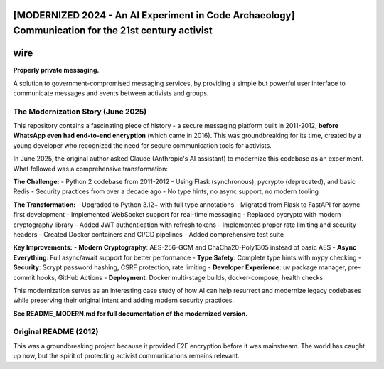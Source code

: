 [MODERNIZED 2024 - An AI Experiment in Code Archaeology] Communication for the 21st century activist
=================================================================================================

wire
====

**Properly private messaging.**

A solution to government-compromised messaging services, by providing a simple but powerful user interface to communicate messages and events between activists and groups.

The Modernization Story (June 2025)
-----------------------------------

This repository contains a fascinating piece of history - a secure messaging platform built in 2011-2012, **before WhatsApp even had end-to-end encryption** (which came in 2016). This was groundbreaking for its time, created by a young developer who recognized the need for secure communication tools for activists.

In June 2025, the original author asked Claude (Anthropic's AI assistant) to modernize this codebase as an experiment. What followed was a comprehensive transformation:

**The Challenge:**
- Python 2 codebase from 2011-2012
- Using Flask (synchronous), pycrypto (deprecated), and basic Redis
- Security practices from over a decade ago
- No type hints, no async support, no modern tooling

**The Transformation:**
- Upgraded to Python 3.12+ with full type annotations
- Migrated from Flask to FastAPI for async-first development
- Implemented WebSocket support for real-time messaging
- Replaced pycrypto with modern cryptography library
- Added JWT authentication with refresh tokens
- Implemented proper rate limiting and security headers
- Created Docker containers and CI/CD pipelines
- Added comprehensive test suite

**Key Improvements:**
- **Modern Cryptography**: AES-256-GCM and ChaCha20-Poly1305 instead of basic AES
- **Async Everything**: Full async/await support for better performance
- **Type Safety**: Complete type hints with mypy checking
- **Security**: Scrypt password hashing, CSRF protection, rate limiting
- **Developer Experience**: uv package manager, pre-commit hooks, GitHub Actions
- **Deployment**: Docker multi-stage builds, docker-compose, health checks

This modernization serves as an interesting case study of how AI can help resurrect and modernize legacy codebases while preserving their original intent and adding modern security practices.

**See README_MODERN.md for full documentation of the modernized version.**

Original README (2012)
---------------------

This was a groundbreaking project because it provided E2E encryption before it was mainstream. The world has caught up now, but the spirit of protecting activist communications remains relevant.
